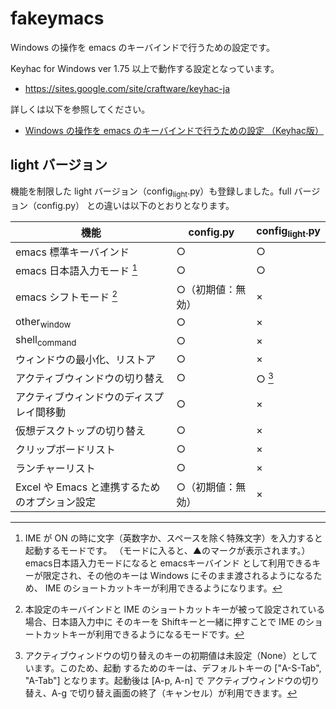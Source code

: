 #+STARTUP: showall indent

* fakeymacs

Windows の操作を emacs のキーバインドで行うための設定です。

Keyhac for Windows ver 1.75 以上で動作する設定となっています。

- https://sites.google.com/site/craftware/keyhac-ja

詳しくは以下を参照してください。

- [[https://www49.atwiki.jp/ntemacs/pages/25.html][Windows の操作を emacs のキーバインドで行うための設定 （Keyhac版）]]

** light バージョン

機能を制限した light バージョン（config_light.py）も登録しました。full バージョン（config.py）
との違いは以下のとおりとなります。

|-----------------------------------------------+--------------------+-----------------|
| 機能                                          | config.py          | config_light.py |
|-----------------------------------------------+--------------------+-----------------|
| emacs 標準キーバインド                        | ○                 | ○              |
| emacs 日本語入力モード [1]                    | ○                 | ○              |
| emacs シフトモード [2]                        | ○（初期値：無効） | ×              |
| other_window                                  | ○                 | ×              |
| shell_command                                 | ○                 | ×              |
| ウィンドウの最小化、リストア                  | ○                 | ×              |
| アクティブウィンドウの切り替え                | ○                 | ○ [3]          |
| アクティブウィンドウのディスプレイ間移動      | ○                 | ×              |
| 仮想デスクトップの切り替え                    | ○                 | ×              |
| クリップボードリスト                          | ○                 | ×              |
| ランチャーリスト                              | ○                 | ×              |
| Excel や Emacs と連携するためのオプション設定 | ○（初期値：無効） | ×              |
|-----------------------------------------------+--------------------+-----------------|

[1] IME が ON の時に文字（英数字か、スペースを除く特殊文字）を入力すると起動するモードです。
（モードに入ると、▲のマークが表示されます。） emacs日本語入力モードになると emacsキーバインド
として利用できるキーが限定され、その他のキーは Windows にそのまま渡されるようになるため、
IME のショートカットキーが利用できるようになります。

[2] 本設定のキーバインドと IME のショートカットキーが被って設定されている場合、日本語入力中に
そのキーを Shiftキーと一緒に押すことで IME のショートカットキーが利用できるようになるモードです。

[3] アクティブウィンドウの切り替えのキーの初期値は未設定（None）としています。このため、起動
するためのキーは、デフォルトキーの ["A-S-Tab", "A-Tab"] となります。起動後は [A-p, A-n] で
アクティブウィンドウの切り替え、A-g で切り替え画面の終了（キャンセル）が利用できます。
